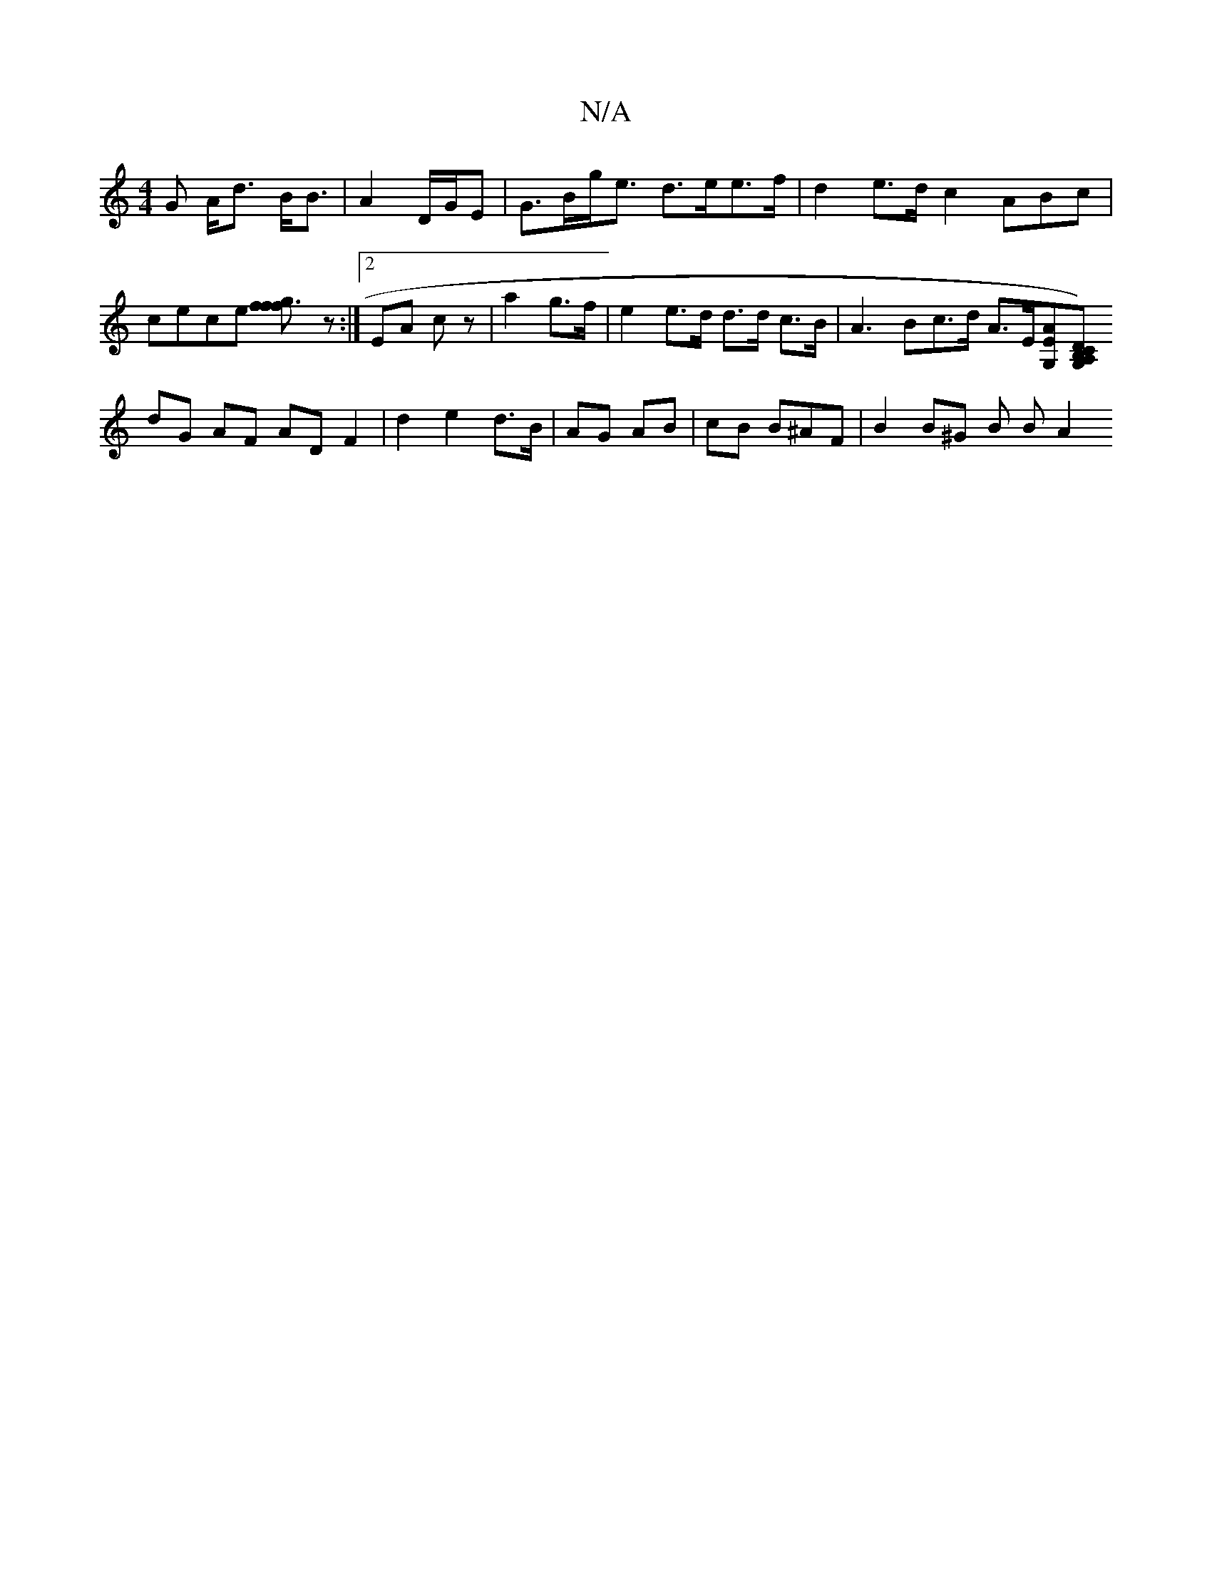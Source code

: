 X:1
T:N/A
M:4/4
R:N/A
K:Cmajor
G A<d B<B | A2 D/G/E | G>Bg><e d>ee>f | d2 e>d c2 ^(3ABc | cece [f2f3gf2]z:|2 EA cz|a2 g>f | e2 e>d d>d c>B | A3 Bc>d A>E[E<G,A][CB,G,) A,D |
dG AF AD F2 | d2 e2 d>B | AG AB | cB B^AF | B2 B^G B B A2 